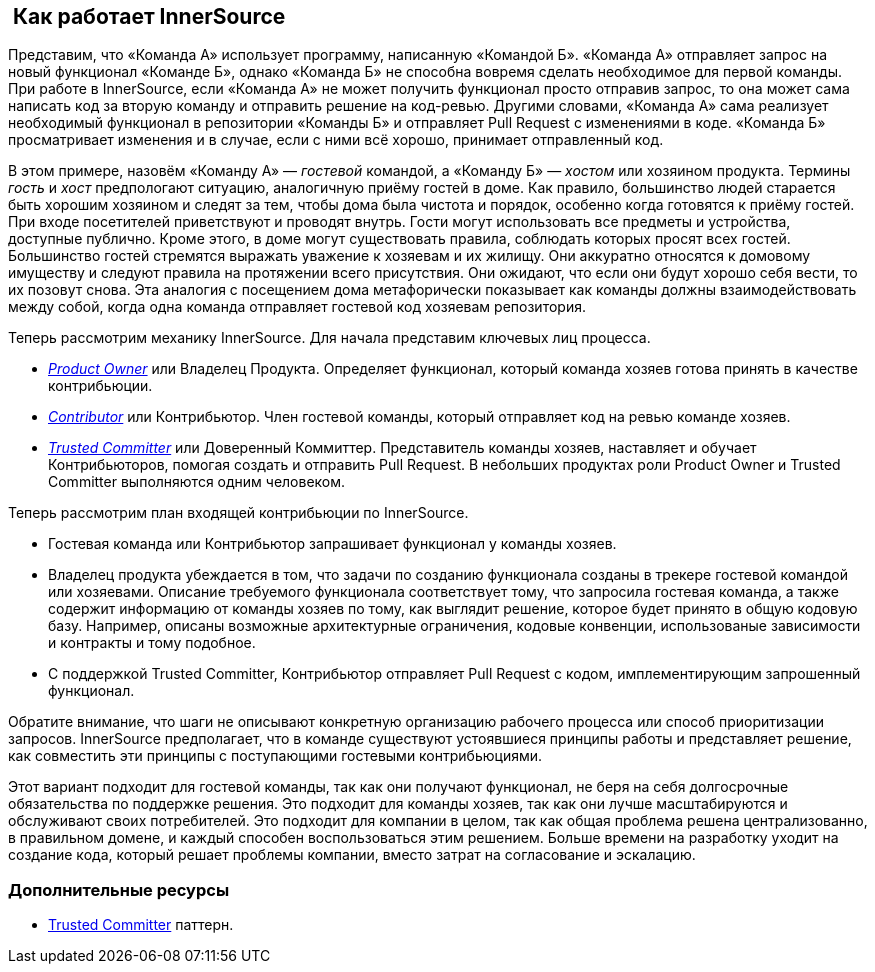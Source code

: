 ==  Как работает InnerSource

Представим, что «Команда А» использует программу, написанную «Командой Б».
«Команда А» отправляет запрос на новый функционал «Команде Б», однако «Команда Б» не способна вовремя сделать необходимое для первой команды.
При работе в InnerSource, если «Команда А» не может получить функционал просто отправив запрос, то она может сама написать код за вторую команду и отправить решение на код-ревью.
Другими словами, «Команда А» сама реализует необходимый функционал в репозитории «Команды Б» и отправляет Pull Request с изменениями в коде.
«Команда Б» просматривает изменения и в случае, если с ними всё хорошо, принимает отправленный код.

В этом примере, назовём «Команду А» — _гостевой_ командой, а «Команду Б» — _хостом_ или хозяином продукта.
Термины _гость_ и _хост_ предпологают ситуацию, аналогичную приёму гостей в доме.
Как правило, большинство людей старается быть хорошим хозяином и следят за тем, чтобы дома была чистота и порядок, особенно когда готовятся к приёму гостей.
При входе посетителей приветствуют и проводят внутрь.
Гости могут использовать все предметы и устройства, доступные публично.
Кроме этого, в доме могут существовать правила, соблюдать которых просят всех гостей.
Большинство гостей стремятся выражать уважение к хозяевам и их жилищу.
Они аккуратно относятся к домовому имуществу и следуют правила на протяжении всего присутствия.
Они ожидают, что если они будут хорошо себя вести, то их позовут снова.
Эта аналогия с посещением дома метафорически показывает как команды должны взаимодействовать между собой, когда одна команда отправляет гостевой код хозяевам репозитория.

Теперь рассмотрим механику InnerSource.
Для начала представим ключевых лиц процесса. 

* https://innersourcecommons.org/resources/learningpath/product-owner/index[_Product Owner_] или Владелец Продукта. Определяет функционал, который команда хозяев готова принять в качестве контрибьюции.
* https://innersourcecommons.org/resources/learningpath/contributor/index[_Contributor_] или Контрибьютор. Член гостевой команды, который отправляет код на ревью команде хозяев.
* https://innersourcecommons.org/resources/learningpath/trusted-committer/index[_Trusted Committer_] или Доверенный Коммиттер. Представитель команды хозяев, наставляет и обучает Контрибьюторов, помогая создать и отправить Pull Request. В небольших продуктах роли Product Owner и Trusted Committer выполняются одним человеком.

Теперь рассмотрим план входящей контрибьюции по InnerSource.

* Гостевая команда или Контрибьютор запрашивает функционал у команды хозяев.
* Владелец продукта убеждается в том, что задачи по созданию функционала созданы в трекере гостевой командой или хозяевами.
Описание требуемого функционала соответствует тому, что запросила гостевая команда, а также содержит информацию от команды хозяев по тому, как выглядит решение, которое будет принято в общую кодовую базу.
Например, описаны возможные архитектурные ограничения, кодовые конвенции, использованые зависимости и контракты и тому подобное.
* С поддержкой Trusted Committer, Контрибьютор отправляет Pull Request с кодом, имплементирующим запрошенный функционал. 

Обратите внимание, что шаги не описывают конкретную организацию рабочего процесса или способ приоритизации запросов.
InnerSource предполагает, что в команде существуют устоявшиеся принципы работы и представляет решение, как совместить эти принципы с поступающими гостевыми контрибьюциями.

Этот вариант подходит для гостевой команды, так как они получают функционал, не беря на себя долгосрочные обязательства по поддержке решения.
Это подходит для команды хозяев, так как они лучше масштабируются и обслуживают своих потребителей.
Это подходит для компании в целом, так как общая проблема решена централизованно, в правильном домене, и каждый способен воспользоваться этим решением.
Больше времени на разработку уходит на создание кода, который решает проблемы компании, вместо затрат на согласование и эскалацию.

=== Дополнительные ресурсы

* https://github.com/InnerSourceCommons/InnerSourcePatterns/blob/master/patterns/2-structured/trusted-committer.md[Trusted Committer] паттерн.
